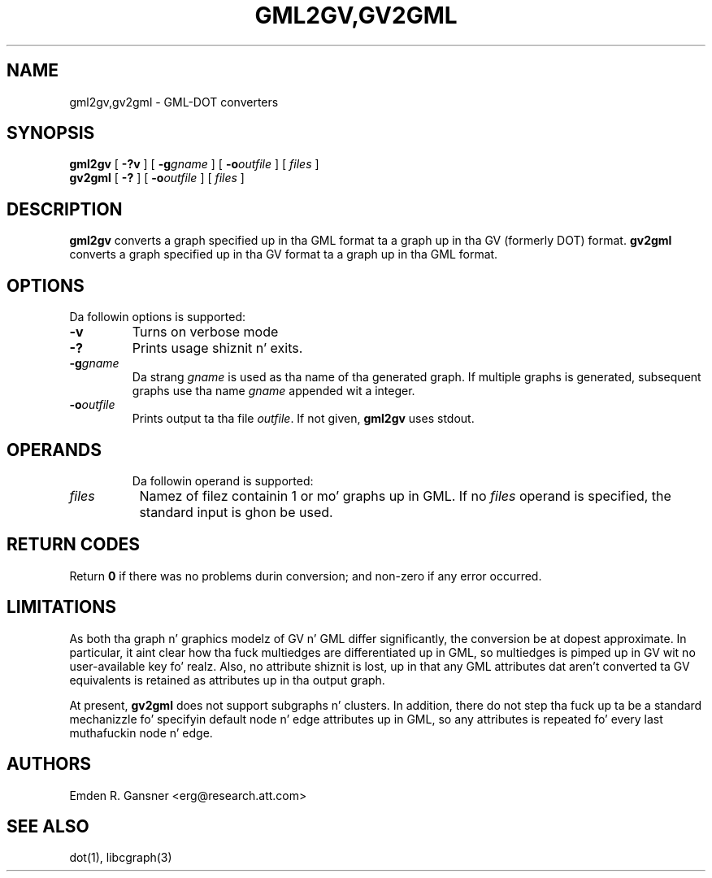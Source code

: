 .TH GML2GV,GV2GML 1 "24 June 2011"
.SH NAME
gml2gv,gv2gml \- GML-DOT converters
.SH SYNOPSIS
.B gml2gv
[
.B \-?v
]
[
.BI -g gname
]
[
.BI -o outfile
]
[ 
.I files
]
.br
.B gv2gml
[
.B \-?
]
[
.BI -o outfile
]
[ 
.I files
]

.SH DESCRIPTION
.B gml2gv
converts a graph specified up in tha GML format ta a graph up in tha GV (formerly DOT) format. 
.B gv2gml
converts a graph specified up in tha GV format ta a graph up in tha GML format.
.SH OPTIONS
Da followin options is supported:
.TP
.B \-v
Turns on verbose mode
.TP
.B \-?
Prints usage shiznit n' exits.
.TP
.BI \-g "gname"
Da strang \fIgname\fP is used as tha name of tha generated graph.
If multiple graphs is generated, subsequent graphs use tha name
\fIgname\fP appended wit a integer.
.TP
.BI \-o "outfile"
Prints output ta tha file \fIoutfile\fP. If not given, \fBgml2gv\fP
uses stdout.
.TP
.SH OPERANDS
Da followin operand is supported:
.TP 8
.I files
Namez of filez containin 1 or mo' graphs up in GML.
If no
.I files
operand is specified,
the standard input is ghon be used.
.SH RETURN CODES
Return \fB0\fP
if there was no problems durin conversion;
and non-zero if any error occurred.
.SH "LIMITATIONS"
As both tha graph n' graphics modelz of GV n' GML differ significantly, the
conversion be at dopest approximate. In particular, it aint clear how tha fuck multiedges
are differentiated up in GML, so multiedges is pimped up in GV wit no user-available
key fo' realz. Also, no attribute shiznit is lost, up in that
any GML attributes dat aren't converted ta GV equivalents is retained as
attributes up in tha output graph.
.P
At present, 
.B gv2gml
does not support subgraphs n' clusters. In addition, there do not step tha fuck up ta be
a standard mechanizzle fo' specifyin default node n' edge attributes up in GML, so
any attributes is repeated fo' every last muthafuckin node n' edge.
.SH AUTHORS
Emden R. Gansner <erg@research.att.com>
.SH "SEE ALSO"
dot(1), libcgraph(3)
